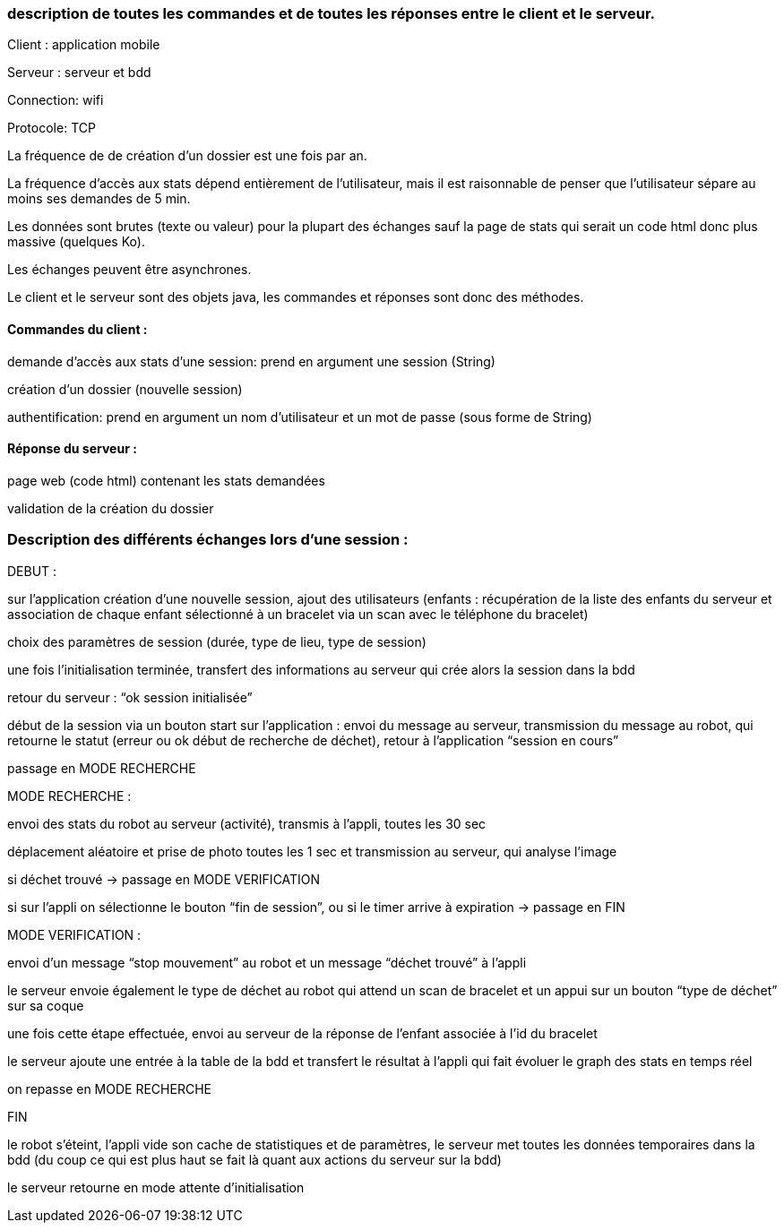 === description de toutes les commandes et de toutes les réponses entre le client et le serveur.


Client : application mobile

Serveur : serveur et bdd

Connection: wifi

Protocole: TCP

La fréquence de de création d’un dossier est une fois par an.

La fréquence d’accès aux stats dépend entièrement de l’utilisateur, mais il est raisonnable de penser que l’utilisateur sépare au moins ses demandes de 5 min.

Les données sont brutes (texte ou valeur) pour la plupart des échanges sauf la page de stats qui serait un code html donc plus massive (quelques Ko).

Les échanges peuvent être asynchrones.

Le client et le serveur sont des objets java, les commandes et réponses sont donc des méthodes.



==== Commandes du client :	

demande d’accès aux stats d’une session: prend en argument une session (String)

création d’un dossier (nouvelle session)

authentification: prend en argument un nom d’utilisateur et un mot de passe (sous forme de String)

==== Réponse du serveur :

page web (code html) contenant les stats demandées

validation de la création du dossier


=== Description des différents échanges lors d’une session :


DEBUT : 

sur l’application création d’une nouvelle session, ajout des utilisateurs (enfants : récupération de la liste des enfants du serveur et association de chaque enfant sélectionné à un bracelet via un scan avec le téléphone du bracelet)

choix des paramètres de session (durée, type de lieu, type de session)

une fois l’initialisation terminée, transfert des informations au serveur qui crée alors la session dans la bdd

retour du serveur : “ok session initialisée”

début de la session via un bouton start sur l’application : envoi du message au serveur, transmission du message au robot, qui retourne le statut (erreur ou ok début de recherche de déchet), retour à l’application “session en cours”

passage en MODE RECHERCHE


MODE RECHERCHE :

envoi des stats du robot au serveur (activité), transmis à l’appli, toutes les 30 sec

déplacement aléatoire et prise de photo toutes les 1 sec et transmission au serveur, qui analyse l’image

si déchet trouvé -> passage en MODE VERIFICATION

si sur l’appli on sélectionne le bouton “fin de session”, ou si le timer arrive à expiration -> passage en FIN


MODE VERIFICATION :

envoi d’un message “stop mouvement” au robot et un message “déchet trouvé” à l’appli

le serveur envoie également le type de déchet au robot qui attend un scan de bracelet et un appui sur un bouton “type de déchet” sur sa coque

une fois cette étape effectuée, envoi au serveur de la réponse de l’enfant associée à l’id du bracelet

le serveur ajoute une entrée à la table de la bdd et transfert le résultat à l’appli qui fait évoluer le graph des stats en temps réel

on repasse en MODE RECHERCHE


FIN

le robot s’éteint, l’appli vide son cache de statistiques et de paramètres, le serveur met toutes les données temporaires dans la bdd (du coup ce qui est plus haut se fait là quant aux actions du serveur sur la bdd)

le serveur retourne en mode attente d’initialisation
